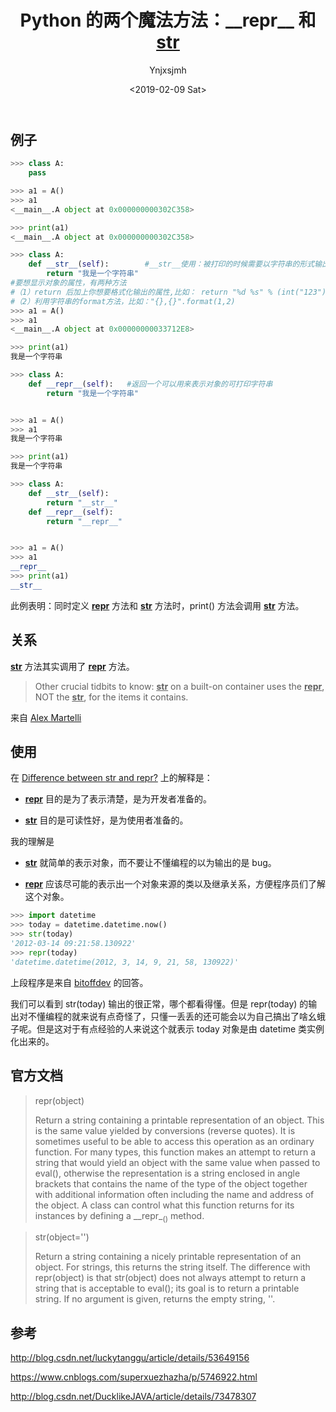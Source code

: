 #+OPTIONS: ':nil *:t -:t ::t <:t H:5 \n:nil ^:{} arch:headline
#+OPTIONS: author:t broken-links:nil c:nil creator:nil
#+OPTIONS: d:(not "LOGBOOK") date:t e:t email:nil f:t inline:t num:t
#+OPTIONS: p:nil pri:nil prop:nil stat:t tags:t tasks:t tex:t
#+OPTIONS: timestamp:t title:t toc:t todo:t |:t
#+TITLE: Python 的两个魔法方法：__repr__ 和 __str__
#+DATE: <2019-02-09 Sat>
#+AUTHOR: Ynjxsjmh
#+EMAIL: ynjxsjmh@gmail.com
#+FILETAGS: :python:

** 例子
#+BEGIN_SRC python
>>> class A:
	pass

>>> a1 = A()
>>> a1
<__main__.A object at 0x000000000302C358>

>>> print(a1)
<__main__.A object at 0x000000000302C358>
#+END_SRC

#+BEGIN_SRC python
>>> class A:
	def __str__(self):        #__str__使用：被打印的时候需要以字符串的形式输出的时候，就会找到这个方法，并将返回值打印出来
		return "我是一个字符串"                                                                      
#要想显示对象的属性，有两种方法
#（1）return 后加上你想要格式化输出的属性,比如： return "%d %s" % (int("123"), str(123))                                                                   
#（2）利用字符串的format方法，比如："{},{}".format(1,2)	
>>> a1 = A()
>>> a1
<__main__.A object at 0x00000000033712E8>

>>> print(a1)
我是一个字符串
#+END_SRC



#+BEGIN_SRC python
>>> class A:
	def __repr__(self):   #返回一个可以用来表示对象的可打印字符串
		return "我是一个字符串"

	
>>> a1 = A()
>>> a1
我是一个字符串

>>> print(a1)
我是一个字符串
#+END_SRC

#+BEGIN_SRC python
>>> class A:
	def __str__(self):
		return "__str__"
	def __repr__(self):   
		return "__repr__"

	
>>> a1 = A()
>>> a1
__repr__
>>> print(a1)
__str__
#+END_SRC

此例表明：同时定义 *__repr__* 方法和 *__str__* 方法时，print() 方法会调用 *__str__* 方法。

** 关系

*__str__* 方法其实调用了 *__repr__* 方法。

#+BEGIN_QUOTE
Other crucial tidbits to know: *__str__* on a built-on container uses the *__repr__*, NOT the *__str__*, for the items it contains.
#+END_QUOTE
来自 [[https://stackoverflow.com/questions/1436703/difference-between-str-and-repr/1436756#1436756][Alex Martelli]] 

** 使用
在 [[https://stackoverflow.com/questions/1436703/difference-between-str-and-repr][Difference between __str__ and __repr__?]] 上的解释是：
- *__repr__* 目的是为了表示清楚，是为开发者准备的。

- *__str__* 目的是可读性好，是为使用者准备的。


我的理解是 
- *__str__* 就简单的表示对象，而不要让不懂编程的以为输出的是 bug。

- *__repr__* 应该尽可能的表示出一个对象来源的类以及继承关系，方便程序员们了解这个对象。

#+BEGIN_SRC python
>>> import datetime
>>> today = datetime.datetime.now()
>>> str(today)
'2012-03-14 09:21:58.130922'
>>> repr(today)
'datetime.datetime(2012, 3, 14, 9, 21, 58, 130922)'
#+END_SRC

上段程序是来自 [[https://stackoverflow.com/questions/1436703/difference-between-str-and-repr/19597196#19597196][bitoffdev]] 的回答。

我们可以看到 str(today) 输出的很正常，哪个都看得懂。但是 repr(today) 的输出对不懂编程的就来说有点奇怪了，只懂一丢丢的还可能会以为自己搞出了啥幺蛾子呢。但是这对于有点经验的人来说这个就表示 today 对象是由 datetime 类实例化出来的。


** 官方文档
#+BEGIN_QUOTE
    repr(object)

    Return a string containing a printable representation of an object. This is the same value yielded by conversions (reverse quotes). It is sometimes useful to be able to access this operation as an ordinary function. For many types, this function makes an attempt to return a string that would yield an object with the same value when passed to eval(), otherwise the representation is a string enclosed in angle brackets that contains the name of the type of the object together with additional information often including the name and address of the object. A class can control what this function returns for its instances by defining a __repr__() method.
#+END_QUOTE

#+BEGIN_QUOTE
    str(object='')

    Return a string containing a nicely printable representation of an object. For strings, this returns the string itself. The difference with repr(object) is that str(object) does not always attempt to return a string that is acceptable to eval(); its goal is to return a printable string. If no argument is given, returns the empty string, ''.
#+END_QUOTE


** 参考

http://blog.csdn.net/luckytanggu/article/details/53649156

https://www.cnblogs.com/superxuezhazha/p/5746922.html

http://blog.csdn.net/DucklikeJAVA/article/details/73478307